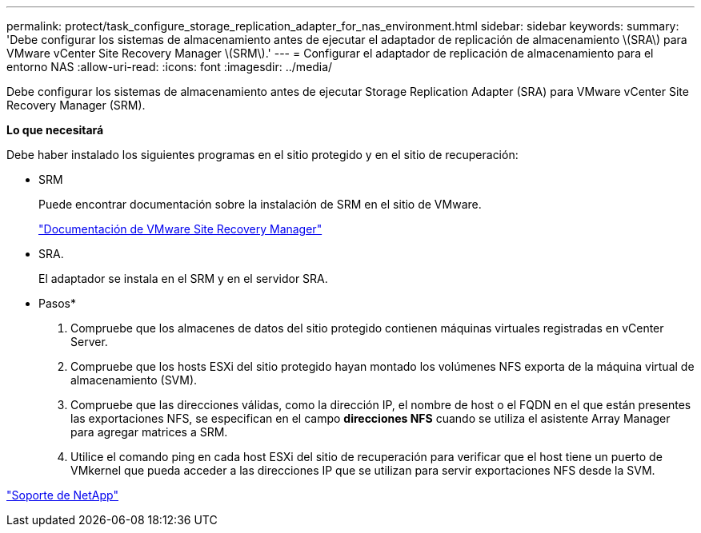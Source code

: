 ---
permalink: protect/task_configure_storage_replication_adapter_for_nas_environment.html 
sidebar: sidebar 
keywords:  
summary: 'Debe configurar los sistemas de almacenamiento antes de ejecutar el adaptador de replicación de almacenamiento \(SRA\) para VMware vCenter Site Recovery Manager \(SRM\).' 
---
= Configurar el adaptador de replicación de almacenamiento para el entorno NAS
:allow-uri-read: 
:icons: font
:imagesdir: ../media/


[role="lead"]
Debe configurar los sistemas de almacenamiento antes de ejecutar Storage Replication Adapter (SRA) para VMware vCenter Site Recovery Manager (SRM).

*Lo que necesitará*

Debe haber instalado los siguientes programas en el sitio protegido y en el sitio de recuperación:

* SRM
+
Puede encontrar documentación sobre la instalación de SRM en el sitio de VMware.

+
https://www.vmware.com/support/pubs/srm_pubs.html["Documentación de VMware Site Recovery Manager"]

* SRA.
+
El adaptador se instala en el SRM y en el servidor SRA.



* Pasos*

. Compruebe que los almacenes de datos del sitio protegido contienen máquinas virtuales registradas en vCenter Server.
. Compruebe que los hosts ESXi del sitio protegido hayan montado los volúmenes NFS exporta de la máquina virtual de almacenamiento (SVM).
. Compruebe que las direcciones válidas, como la dirección IP, el nombre de host o el FQDN en el que están presentes las exportaciones NFS, se especifican en el campo *direcciones NFS* cuando se utiliza el asistente Array Manager para agregar matrices a SRM.
. Utilice el comando ping en cada host ESXi del sitio de recuperación para verificar que el host tiene un puerto de VMkernel que pueda acceder a las direcciones IP que se utilizan para servir exportaciones NFS desde la SVM.


https://mysupport.netapp.com/site/global/dashboard["Soporte de NetApp"]
